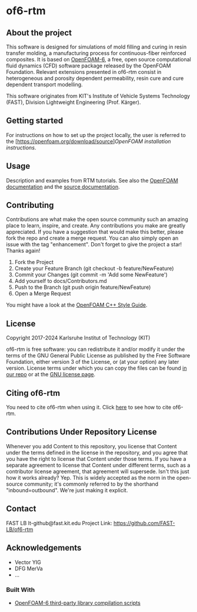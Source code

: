 * of6-rtm
** About the project
  This software is designed for simulations of mold filling and curing in resin transfer molding, a manufacturing process for continuous-fiber reinforced composites. It is based on [[https://github.com/OpenFOAM/OpenFOAM-6.git][OpenFOAM-6]], a free, open source computational fluid dynamics (CFD) software package released by the OpenFOAM Foundation. Relevant extensions presented in of6-rtm consist in heterogeneous and porosity dependent permeability, resin cure and cure dependent transport modelling.

  This software originates from KIT's Institute of Vehicle Systems Technology (FAST), Division Lightweight Engineering (Prof. Kärger).

** Getting started
  For instructions on how to set up the project locally, the user is referred to the [https://openfoam.org/download/source][[OpenFOAM installation instructions]].
 
** Usage
  Description and examples from RTM tutorials. See also the [[https://openfoam.org/resources][OpenFOAM documentation]] and the [[https://cpp.openfoam.org/v6/][source documentation]].

** Contributing
  Contributions are what make the open source community such an amazing place to learn, inspire, and create. Any contributions you make are greatly appreciated.
  If you have a suggestion that would make this better, please fork the repo and create a merge request. You can also simply open an issue with the tag "enhancement".
  Don't forget to give the project a star! Thanks again!
  1. Fork the Project
  2. Create your Feature Branch (git checkout -b feature/NewFeature)
  3. Commit your Changes (git commit -m 'Add some NewFeature')
  4. Add yourself to docs/Contributors.md
  5. Push to the Branch (git push origin feature/NewFeature)
  6. Open a Merge Request
  You might have a look at the [[https://openfoam.org/dev/coding-style-guide][OpenFOAM C++ Style Guide]].

** License
  Copyright 2017-2024 Karlsruhe Institut of Technology (KIT)
  
  of6-rtm is free software: you can redistribute it and/or modify it under the
  terms of the GNU General Public License as published by the Free Software
  Foundation, either version 3 of the License, or (at your option) any later
  version.  License terms under which you can copy the files can be found [[./COPYING][in our repo]] or at the
  [[https://www.gnu.org/licenses/][GNU license page]].

** Citing of6-rtm
  You need to cite of6-rtm when using it. Click [[./CITATION.cff][here]] to see how to cite of6-rtm.

** Contributions Under Repository License
  Whenever you add Content to this repository, you license that Content under the terms defined in the license in the repository, and you agree that you have the right to license that Content under those terms. If you have a separate agreement to license that Content under different terms, such as a contributor license agreement, that agreement will supersede.
  Isn't this just how it works already? Yep. This is widely accepted as the norm in the open-source community; it's commonly referred to by the shorthand "inbound=outbound". We're just making it explicit.

** Contact
  FAST LB
  lt-github@fast.kit.edu
  Project Link: [[https://github.com/FAST-LB/of6-rtm]]

** Acknowledgements
-	Vector YIG
-	DFG MerVa
-	…

*** Built With
- [[https://github.com/OpenFOAM/ThirdParty-6][OpenFOAM-6 third-party library compilation scripts]]
